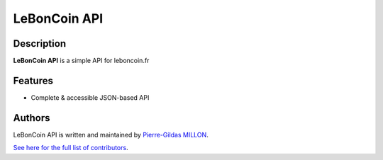 ===============
LeBonCoin API
===============

Description
===========

**LeBonCoin API** is a simple API for leboncoin.fr

Features
========

- Complete & accessible JSON-based API

Authors
=======

LeBonCoin API is written and maintained by `Pierre-Gildas MILLON <pg.millon@gmail.com>`_.

`See here for the full list of contributors <https://github.com/pgmillon/openvpn-manager/graphs/contributors>`_.
